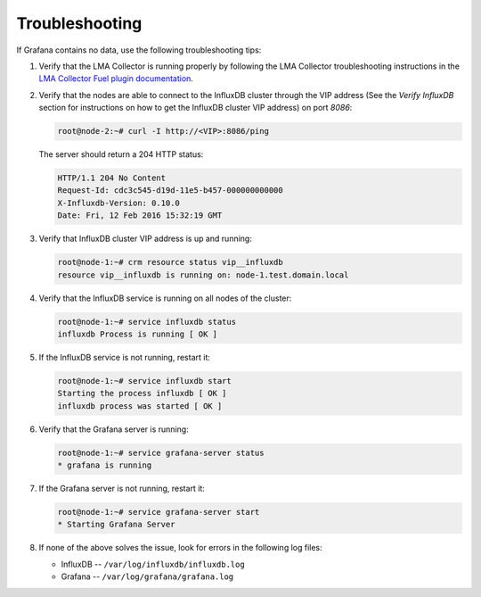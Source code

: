 .. _troubleshooting:

Troubleshooting
---------------

If Grafana contains no data, use the following troubleshooting tips:

#. Verify that the LMA Collector is running properly by following the LMA
   Collector troubleshooting instructions in the
   `LMA Collector Fuel plugin documentation <http://fuel-plugin-lma-collector.readthedocs.org/>`_.

#. Verify that the nodes are able to connect to the InfluxDB cluster through
   the VIP address (See the *Verify InfluxDB* section for instructions on how
   to get the InfluxDB cluster VIP address) on port *8086*:
   
   .. code-block:: console

      root@node-2:~# curl -I http://<VIP>:8086/ping

   The server should return a 204 HTTP status:

   .. code-block:: console

      HTTP/1.1 204 No Content
      Request-Id: cdc3c545-d19d-11e5-b457-000000000000
      X-Influxdb-Version: 0.10.0
      Date: Fri, 12 Feb 2016 15:32:19 GMT

#. Verify that InfluxDB cluster VIP address is up and running:

   .. code-block:: console

      root@node-1:~# crm resource status vip__influxdb
      resource vip__influxdb is running on: node-1.test.domain.local

#. Verify that the InfluxDB service is running on all nodes of the cluster:

   .. code-block:: console

      root@node-1:~# service influxdb status
      influxdb Process is running [ OK ]

#. If the InfluxDB service is not running, restart it:

   .. code-block:: console

      root@node-1:~# service influxdb start
      Starting the process influxdb [ OK ]
      influxdb process was started [ OK ]

#. Verify that the Grafana server is running:

   .. code-block:: console

      root@node-1:~# service grafana-server status
      * grafana is running

#. If the Grafana server is not running, restart it:

   .. code-block:: console

      root@node-1:~# service grafana-server start
      * Starting Grafana Server

#. If none of the above solves the issue, look for errors in the following log
   files:

   * InfluxDB -- ``/var/log/influxdb/influxdb.log``
   * Grafana -- ``/var/log/grafana/grafana.log``